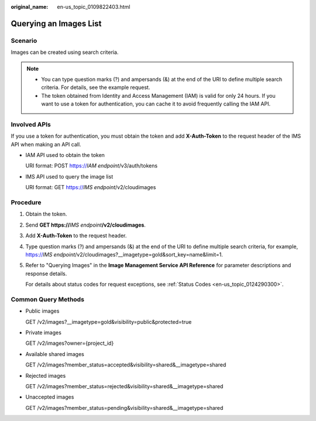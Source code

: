 :original_name: en-us_topic_0109822403.html

.. _en-us_topic_0109822403:

Querying an Images List
=======================

Scenario
--------

Images can be created using search criteria.

.. note::

   -  You can type question marks (?) and ampersands (&) at the end of the URI to define multiple search criteria. For details, see the example request.
   -  The token obtained from Identity and Access Management (IAM) is valid for only 24 hours. If you want to use a token for authentication, you can cache it to avoid frequently calling the IAM API.

Involved APIs
-------------

If you use a token for authentication, you must obtain the token and add **X-Auth-Token** to the request header of the IMS API when making an API call.

-  IAM API used to obtain the token

   URI format: POST https://*IAM endpoint*/v3/auth/tokens

-  IMS API used to query the image list

   URI format: GET https://*IMS endpoint*/v2/cloudimages

Procedure
---------

#. Obtain the token.

#. Send **GET https://**\ *IMS endpoint*\ **/v2/cloudimages**.

#. Add **X-Auth-Token** to the request header.

#. Type question marks (?) and ampersands (&) at the end of the URI to define multiple search criteria, for example, https://*IMS endpoint*/v2/cloudimages?__imagetype=gold&sort_key=name&limit=1.

#. Refer to "Querying Images" in the **Image Management Service API Reference** for parameter descriptions and response details.

   For details about status codes for request exceptions, see :ref:`Status Codes <en-us_topic_0124290300>`.

Common Query Methods
--------------------

-  Public images

   GET /v2/images?__imagetype=gold&visibility=public&protected=true

-  Private images

   GET /v2/images?owner={project_id}

-  Available shared images

   GET /v2/images?member_status=accepted&visibility=shared&__imagetype=shared

-  Rejected images

   GET /v2/images?member_status=rejected&visibility=shared&__imagetype=shared

-  Unaccepted images

   GET /v2/images?member_status=pending&visibility=shared&__imagetype=shared
